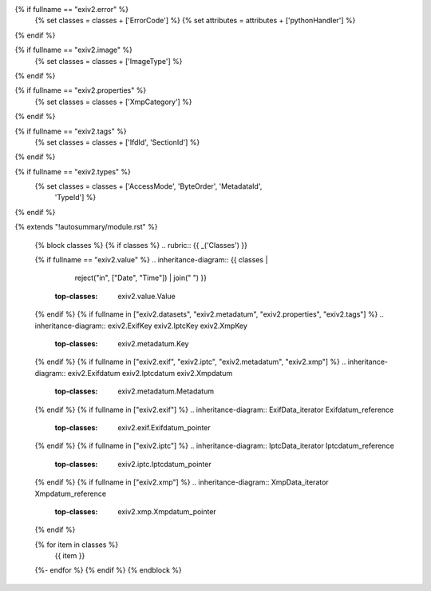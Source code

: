 {% if fullname == "exiv2.error" %}
   {% set classes = classes + ['ErrorCode'] %}
   {% set attributes = attributes + ['pythonHandler'] %}
{% endif %}

{% if fullname == "exiv2.image" %}
   {% set classes = classes + ['ImageType'] %}
{% endif %}

{% if fullname == "exiv2.properties" %}
   {% set classes = classes + ['XmpCategory'] %}
{% endif %}

{% if fullname == "exiv2.tags" %}
   {% set classes = classes + ['IfdId', 'SectionId'] %}
{% endif %}

{% if fullname == "exiv2.types" %}
   {% set classes = classes + ['AccessMode', 'ByteOrder', 'MetadataId',
                               'TypeId'] %}
{% endif %}

{% extends "!autosummary/module.rst" %}

   {% block classes %}
   {% if classes %}
   .. rubric:: {{ _('Classes') }}

   {% if fullname == "exiv2.value" %}
   .. inheritance-diagram:: {{ classes |
                               reject("in", ["Date", "Time"]) |
                               join(" ") }}
       :top-classes: exiv2.value.Value
   {% endif %}
   {% if fullname in ["exiv2.datasets", "exiv2.metadatum", "exiv2.properties", "exiv2.tags"] %}
   .. inheritance-diagram:: exiv2.ExifKey exiv2.IptcKey exiv2.XmpKey
       :top-classes: exiv2.metadatum.Key
   {% endif %}
   {% if fullname in ["exiv2.exif", "exiv2.iptc", "exiv2.metadatum", "exiv2.xmp"] %}
   .. inheritance-diagram:: exiv2.Exifdatum exiv2.Iptcdatum exiv2.Xmpdatum
       :top-classes: exiv2.metadatum.Metadatum
   {% endif %}
   {% if fullname in ["exiv2.exif"] %}
   .. inheritance-diagram:: ExifData_iterator Exifdatum_reference
       :top-classes: exiv2.exif.Exifdatum_pointer
   {% endif %}
   {% if fullname in ["exiv2.iptc"] %}
   .. inheritance-diagram:: IptcData_iterator Iptcdatum_reference
       :top-classes: exiv2.iptc.Iptcdatum_pointer
   {% endif %}
   {% if fullname in ["exiv2.xmp"] %}
   .. inheritance-diagram:: XmpData_iterator Xmpdatum_reference
       :top-classes: exiv2.xmp.Xmpdatum_pointer
   {% endif %}

   .. autosummary::
   {% for item in classes %}
      {{ item }}
   {%- endfor %}
   {% endif %}
   {% endblock %}

